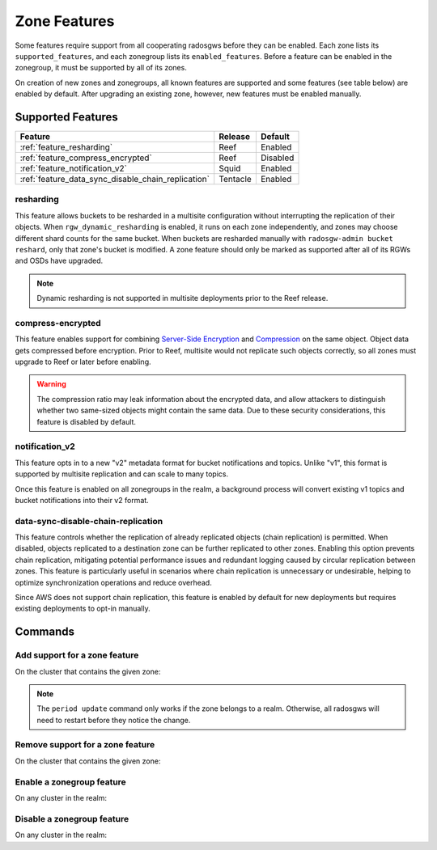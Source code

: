 =============
Zone Features
=============

Some features require support from all cooperating radosgws before they can be enabled. Each zone lists its ``supported_features``, and each zonegroup lists its ``enabled_features``. Before a feature can be enabled in the zonegroup, it must be supported by all of its zones.

On creation of new zones and zonegroups, all known features are supported and some features (see table below) are enabled by default. After upgrading an existing zone, however, new features must be enabled manually.

Supported Features
------------------

+----------------------------------------------------+-----------+----------+
| Feature                                            | Release   | Default  |
+====================================================+===========+==========+
| :ref:`feature_resharding`                          | Reef      | Enabled  |
+----------------------------------------------------+-----------+----------+
| :ref:`feature_compress_encrypted`                  | Reef      | Disabled |
+----------------------------------------------------+-----------+----------+
| :ref:`feature_notification_v2`                     | Squid     | Enabled  |
+----------------------------------------------------+-----------+----------+
| :ref:`feature_data_sync_disable_chain_replication` | Tentacle  | Enabled  |
+----------------------------------------------------+-----------+----------+

.. _feature_resharding:

resharding
~~~~~~~~~~

This feature allows buckets to be resharded in a multisite configuration
without interrupting the replication of their objects. When
``rgw_dynamic_resharding`` is enabled, it runs on each zone independently, and
zones may choose different shard counts for the same bucket. When buckets are
resharded manually with ``radosgw-admin bucket reshard``, only that zone's
bucket is modified. A zone feature should only be marked as supported after all
of its RGWs and OSDs have upgraded.

.. note:: Dynamic resharding is not supported in multisite deployments prior to
   the Reef release.


.. _feature_compress_encrypted:

compress-encrypted
~~~~~~~~~~~~~~~~~~

This feature enables support for combining `Server-Side Encryption`_ and
`Compression`_ on the same object. Object data gets compressed before encryption.
Prior to Reef, multisite would not replicate such objects correctly, so all zones
must upgrade to Reef or later before enabling.

.. warning:: The compression ratio may leak information about the encrypted data,
   and allow attackers to distinguish whether two same-sized objects might contain
   the same data. Due to these security considerations, this feature is disabled
   by default.


.. _feature_notification_v2:

notification_v2
~~~~~~~~~~~~~~~

This feature opts in to a new "v2" metadata format for bucket notifications and
topics. Unlike "v1", this format is supported by multisite replication and can
scale to many topics.

Once this feature is enabled on all zonegroups in the realm, a background process
will convert existing v1 topics and bucket notifications into their v2 format.


.. _feature_data_sync_disable_chain_replication:

data-sync-disable-chain-replication
~~~~~~~~~~~~~~~~~~~~~~~~~~~~~~~~~~~

This feature controls whether the replication of already replicated objects (chain replication)
is permitted. When disabled, objects replicated to a destination zone can be further replicated
to other zones.
Enabling this option prevents chain replication, mitigating potential performance issues and
redundant logging caused by circular replication between zones. This feature is particularly
useful in scenarios where chain replication is unnecessary or undesirable, helping to optimize
synchronization operations and reduce overhead.

Since AWS does not support chain replication, this feature is enabled by default for new
deployments but requires existing deployments to opt-in manually.


Commands
--------

Add support for a zone feature
~~~~~~~~~~~~~~~~~~~~~~~~~~~~~~

On the cluster that contains the given zone:

.. prompt:: bash $

   radosgw-admin zone modify --rgw-zone={zone-name} --enable-feature={feature-name}
   radosgw-admin period update --commit

.. note:: The ``period update`` command only works if the zone belongs to a realm.
   Otherwise, all radosgws will need to restart before they notice the change.


Remove support for a zone feature
~~~~~~~~~~~~~~~~~~~~~~~~~~~~~~~~~

On the cluster that contains the given zone:

.. prompt:: bash $

   radosgw-admin zone modify --rgw-zone={zone-name} --disable-feature={feature-name}
   radosgw-admin period update --commit

Enable a zonegroup feature
~~~~~~~~~~~~~~~~~~~~~~~~~~

On any cluster in the realm:

.. prompt:: bash $

   radosgw-admin zonegroup modify --rgw-zonegroup={zonegroup-name} --enable-feature={feature-name}
   radosgw-admin period update --commit

Disable a zonegroup feature
~~~~~~~~~~~~~~~~~~~~~~~~~~~

On any cluster in the realm:

.. prompt:: bash $

   radosgw-admin zonegroup modify --rgw-zonegroup={zonegroup-name} --disable-feature={feature-name}
   radosgw-admin period update --commit


.. _`Server-Side Encryption`: ../encryption
.. _`Compression`: ../compression
